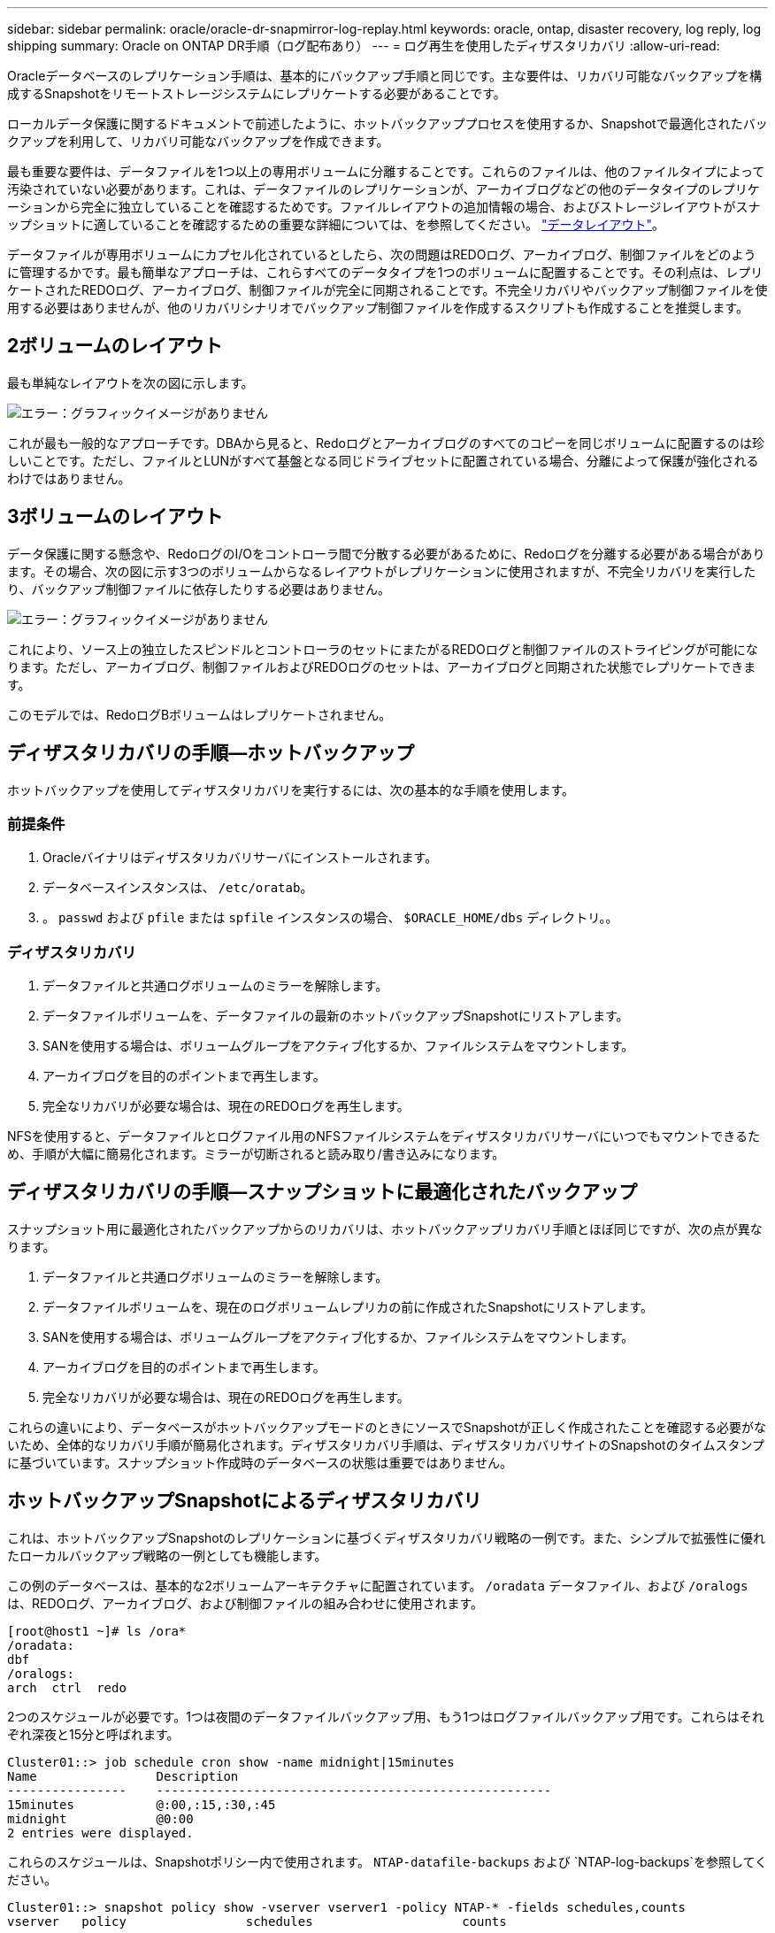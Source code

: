 ---
sidebar: sidebar 
permalink: oracle/oracle-dr-snapmirror-log-replay.html 
keywords: oracle, ontap, disaster recovery, log reply, log shipping 
summary: Oracle on ONTAP DR手順（ログ配布あり） 
---
= ログ再生を使用したディザスタリカバリ
:allow-uri-read: 


[role="lead"]
Oracleデータベースのレプリケーション手順は、基本的にバックアップ手順と同じです。主な要件は、リカバリ可能なバックアップを構成するSnapshotをリモートストレージシステムにレプリケートする必要があることです。

ローカルデータ保護に関するドキュメントで前述したように、ホットバックアッププロセスを使用するか、Snapshotで最適化されたバックアップを利用して、リカバリ可能なバックアップを作成できます。

最も重要な要件は、データファイルを1つ以上の専用ボリュームに分離することです。これらのファイルは、他のファイルタイプによって汚染されていない必要があります。これは、データファイルのレプリケーションが、アーカイブログなどの他のデータタイプのレプリケーションから完全に独立していることを確認するためです。ファイルレイアウトの追加情報の場合、およびストレージレイアウトがスナップショットに適していることを確認するための重要な詳細については、を参照してください。  link:../../dp/oracle-online-backup.html#data-layout["データレイアウト"]。

データファイルが専用ボリュームにカプセル化されているとしたら、次の問題はREDOログ、アーカイブログ、制御ファイルをどのように管理するかです。最も簡単なアプローチは、これらすべてのデータタイプを1つのボリュームに配置することです。その利点は、レプリケートされたREDOログ、アーカイブログ、制御ファイルが完全に同期されることです。不完全リカバリやバックアップ制御ファイルを使用する必要はありませんが、他のリカバリシナリオでバックアップ制御ファイルを作成するスクリプトも作成することを推奨します。



== 2ボリュームのレイアウト

最も単純なレイアウトを次の図に示します。

image:2-volume.png["エラー：グラフィックイメージがありません"]

これが最も一般的なアプローチです。DBAから見ると、Redoログとアーカイブログのすべてのコピーを同じボリュームに配置するのは珍しいことです。ただし、ファイルとLUNがすべて基盤となる同じドライブセットに配置されている場合、分離によって保護が強化されるわけではありません。



== 3ボリュームのレイアウト

データ保護に関する懸念や、RedoログのI/Oをコントローラ間で分散する必要があるために、Redoログを分離する必要がある場合があります。その場合、次の図に示す3つのボリュームからなるレイアウトがレプリケーションに使用されますが、不完全リカバリを実行したり、バックアップ制御ファイルに依存したりする必要はありません。

image:3-volume.png["エラー：グラフィックイメージがありません"]

これにより、ソース上の独立したスピンドルとコントローラのセットにまたがるREDOログと制御ファイルのストライピングが可能になります。ただし、アーカイブログ、制御ファイルおよびREDOログのセットは、アーカイブログと同期された状態でレプリケートできます。

このモデルでは、RedoログBボリュームはレプリケートされません。



== ディザスタリカバリの手順—ホットバックアップ

ホットバックアップを使用してディザスタリカバリを実行するには、次の基本的な手順を使用します。



=== 前提条件

. Oracleバイナリはディザスタリカバリサーバにインストールされます。
. データベースインスタンスは、 `/etc/oratab`。
. 。 `passwd` および `pfile` または `spfile` インスタンスの場合、 `$ORACLE_HOME/dbs` ディレクトリ。。




=== ディザスタリカバリ

. データファイルと共通ログボリュームのミラーを解除します。
. データファイルボリュームを、データファイルの最新のホットバックアップSnapshotにリストアします。
. SANを使用する場合は、ボリュームグループをアクティブ化するか、ファイルシステムをマウントします。
. アーカイブログを目的のポイントまで再生します。
. 完全なリカバリが必要な場合は、現在のREDOログを再生します。


NFSを使用すると、データファイルとログファイル用のNFSファイルシステムをディザスタリカバリサーバにいつでもマウントできるため、手順が大幅に簡易化されます。ミラーが切断されると読み取り/書き込みになります。



== ディザスタリカバリの手順—スナップショットに最適化されたバックアップ

スナップショット用に最適化されたバックアップからのリカバリは、ホットバックアップリカバリ手順とほぼ同じですが、次の点が異なります。

. データファイルと共通ログボリュームのミラーを解除します。
. データファイルボリュームを、現在のログボリュームレプリカの前に作成されたSnapshotにリストアします。
. SANを使用する場合は、ボリュームグループをアクティブ化するか、ファイルシステムをマウントします。
. アーカイブログを目的のポイントまで再生します。
. 完全なリカバリが必要な場合は、現在のREDOログを再生します。


これらの違いにより、データベースがホットバックアップモードのときにソースでSnapshotが正しく作成されたことを確認する必要がないため、全体的なリカバリ手順が簡易化されます。ディザスタリカバリ手順は、ディザスタリカバリサイトのSnapshotのタイムスタンプに基づいています。スナップショット作成時のデータベースの状態は重要ではありません。



== ホットバックアップSnapshotによるディザスタリカバリ

これは、ホットバックアップSnapshotのレプリケーションに基づくディザスタリカバリ戦略の一例です。また、シンプルで拡張性に優れたローカルバックアップ戦略の一例としても機能します。

この例のデータベースは、基本的な2ボリュームアーキテクチャに配置されています。 `/oradata` データファイル、および `/oralogs` は、REDOログ、アーカイブログ、および制御ファイルの組み合わせに使用されます。

....
[root@host1 ~]# ls /ora*
/oradata:
dbf
/oralogs:
arch  ctrl  redo
....
2つのスケジュールが必要です。1つは夜間のデータファイルバックアップ用、もう1つはログファイルバックアップ用です。これらはそれぞれ深夜と15分と呼ばれます。

....
Cluster01::> job schedule cron show -name midnight|15minutes
Name                Description
----------------    -----------------------------------------------------
15minutes           @:00,:15,:30,:45
midnight            @0:00
2 entries were displayed.
....
これらのスケジュールは、Snapshotポリシー内で使用されます。 `NTAP-datafile-backups` および `NTAP-log-backups`を参照してください。

....
Cluster01::> snapshot policy show -vserver vserver1 -policy NTAP-* -fields schedules,counts
vserver   policy                schedules                    counts
--------- --------------------- ---------------------------- ------
vserver1  NTAP-datafile-backups midnight                     60
vserver1  NTAP-log-backups      15minutes                    72
2 entries were displayed.
....
最後に、これらのSnapshotポリシーがボリュームに適用されます。

....
Cluster01::> volume show -vserver vserver1 -volume vol_oracle* -fields snapshot-policy
vserver   volume                 snapshot-policy
--------- ---------------------- ---------------------
vserver1  vol_oracle_datafiles   NTAP-datafile-backups
vserver1  vol_oracle_logs        NTAP-log-backups
....
ボリュームのバックアップスケジュールを定義します。データファイルのSnapshotは午前0時に作成され、60日間保持されます。ログボリュームには、15分間隔で作成された72個のSnapshotが含まれています。これにより、最大で18時間がカバーされます。

次に、データファイルのSnapshotの作成時にデータベースがホットバックアップモードになっていることを確認します。そのためには、指定したSIDでバックアップモードを開始および停止するいくつかの基本的な引数を受け入れる小さなスクリプトを使用します。

....
58 * * * * /snapomatic/current/smatic.db.ctrl --sid NTAP --startbackup
02 * * * * /snapomatic/current/smatic.db.ctrl --sid NTAP --stopbackup
....
この手順では、午前0時のSnapshotを囲む4分間の間に、データベースがホットバックアップモードになります。

ディザスタリカバリサイトへのレプリケーションは次のように設定されます。

....
Cluster01::> snapmirror show -destination-path drvserver1:dr_oracle* -fields source-path,destination-path,schedule
source-path                      destination-path                   schedule
-------------------------------- ---------------------------------- --------
vserver1:vol_oracle_datafiles    drvserver1:dr_oracle_datafiles     6hours
vserver1:vol_oracle_logs         drvserver1:dr_oracle_logs          15minutes
2 entries were displayed.
....
ログボリュームのデスティネーションは15分ごとに更新されます。これにより、RPOは約15分になります。正確な更新間隔は、更新中に転送する必要があるデータの合計量によって少し異なります。

データファイルのボリュームデスティネーションは6時間ごとに更新されます。これはRPOやRTOには影響しません。ディザスタリカバリが必要な場合は、まずデータファイルボリュームをホットバックアップSnapshotにリストアします。更新間隔を短くする目的は、このボリュームの転送速度をスムーズにすることです。更新が1日に1回スケジュールされている場合は、その日に蓄積されたすべての変更を一度に転送する必要があります。更新頻度が高くなると、変更は1日のうちに徐 々 にレプリケートされます。

災害が発生した場合は、最初に両方のボリュームのミラーを解除します。

....
Cluster01::> snapmirror break -destination-path drvserver1:dr_oracle_datafiles -force
Operation succeeded: snapmirror break for destination "drvserver1:dr_oracle_datafiles".
Cluster01::> snapmirror break -destination-path drvserver1:dr_oracle_logs -force
Operation succeeded: snapmirror break for destination "drvserver1:dr_oracle_logs".
Cluster01::>
....
これで'レプリカは読み取り/書き込み可能になります次に、ログボリュームのタイムスタンプを確認します。

....
Cluster01::> snapmirror show -destination-path drvserver1:dr_oracle_logs -field newest-snapshot-timestamp
source-path                destination-path             newest-snapshot-timestamp
-------------------------- ---------------------------- -------------------------
vserver1:vol_oracle_logs   drvserver1:dr_oracle_logs    03/14 13:30:00
....
ログボリュームの最新のコピーは3月14日13：30：00です。

次に、ログボリュームの状態の直前に作成されたホットバックアップSnapshotを特定します。これは、ログ再生プロセスでは、すべてのアーカイブログがホットバックアップモードで作成される必要があるためです。したがって、ログボリュームレプリカはホットバックアップイメージよりも古いものである必要があります。そうしないと、必要なログが含まれません。

....
Cluster01::> snapshot list -vserver drvserver1 -volume dr_oracle_datafiles -fields create-time -snapshot midnight*
vserver   volume                    snapshot                   create-time
--------- ------------------------  -------------------------- ------------------------
drvserver1 dr_oracle_datafiles      midnight.2017-01-14_0000   Sat Jan 14 00:00:00 2017
drvserver1 dr_oracle_datafiles      midnight.2017-01-15_0000   Sun Jan 15 00:00:00 2017
...

drvserver1 dr_oracle_datafiles      midnight.2017-03-12_0000   Sun Mar 12 00:00:00 2017
drvserver1 dr_oracle_datafiles      midnight.2017-03-13_0000   Mon Mar 13 00:00:00 2017
drvserver1 dr_oracle_datafiles      midnight.2017-03-14_0000   Tue Mar 14 00:00:00 2017
60 entries were displayed.
Cluster01::>
....
最後に作成されたSnapshotは `midnight.2017-03-14_0000`。データファイルの最新のホットバックアップイメージで、次のようにリストアされます。

....
Cluster01::> snapshot restore -vserver drvserver1 -volume dr_oracle_datafiles -snapshot midnight.2017-03-14_0000
Cluster01::>
....
この段階で、データベースをリカバリする準備が整いました。SAN環境の場合は、次の手順として、簡単に自動化できるボリュームグループのアクティブ化とファイルシステムのマウントを行います。この例ではNFSを使用しているため、ファイルシステムはすでにマウントされており、読み取り/書き込み可能になっています。ミラーが破損した瞬間にマウントやアクティブ化を行う必要はありません。

これで、データベースを任意の時点にリカバリすることも、レプリケートされたREDOログのコピーに基づいてデータベースを完全にリカバリすることもできます。この例は、アーカイブログ、制御ファイル、およびREDOログを組み合わせたボリュームの値を示しています。バックアップ制御ファイルやリセットログファイルに依存する必要がないため、リカバリプロセスが大幅に簡易化されます。

....
[oracle@drhost1 ~]$ sqlplus / as sysdba
Connected to an idle instance.
SQL> startup mount;
ORACLE instance started.
Total System Global Area 1610612736 bytes
Fixed Size                  2924928 bytes
Variable Size            1090522752 bytes
Database Buffers          503316480 bytes
Redo Buffers               13848576 bytes
Database mounted.
SQL> recover database until cancel;
ORA-00279: change 1291884 generated at 03/14/2017 12:58:01 needed for thread 1
ORA-00289: suggestion : /oralogs_nfs/arch/1_34_938169986.dbf
ORA-00280: change 1291884 for thread 1 is in sequence #34
Specify log: {<RET>=suggested | filename | AUTO | CANCEL}
auto
ORA-00279: change 1296077 generated at 03/14/2017 15:00:44 needed for thread 1
ORA-00289: suggestion : /oralogs_nfs/arch/1_35_938169986.dbf
ORA-00280: change 1296077 for thread 1 is in sequence #35
ORA-00278: log file '/oralogs_nfs/arch/1_34_938169986.dbf' no longer needed for
this recovery
...
ORA-00279: change 1301407 generated at 03/14/2017 15:01:04 needed for thread 1
ORA-00289: suggestion : /oralogs_nfs/arch/1_40_938169986.dbf
ORA-00280: change 1301407 for thread 1 is in sequence #40
ORA-00278: log file '/oralogs_nfs/arch/1_39_938169986.dbf' no longer needed for
this recovery
ORA-00279: change 1301418 generated at 03/14/2017 15:01:19 needed for thread 1
ORA-00289: suggestion : /oralogs_nfs/arch/1_41_938169986.dbf
ORA-00280: change 1301418 for thread 1 is in sequence #41
ORA-00278: log file '/oralogs_nfs/arch/1_40_938169986.dbf' no longer needed for
this recovery
ORA-00308: cannot open archived log '/oralogs_nfs/arch/1_41_938169986.dbf'
ORA-17503: ksfdopn:4 Failed to open file /oralogs_nfs/arch/1_41_938169986.dbf
ORA-17500: ODM err:File does not exist
SQL> recover database;
Media recovery complete.
SQL> alter database open;
Database altered.
SQL>
....


== Snapshotに最適化されたバックアップによるディザスタリカバリ

Snapshotで最適化されたバックアップを使用したディザスタリカバリ手順は、ホットバックアップディザスタリカバリ手順とほぼ同じです。ホットバックアップSnapshot手順と同様に、ディザスタリカバリ用にバックアップをレプリケートするローカルバックアップアーキテクチャの拡張機能でもあります。次の例は、詳細な設定とリカバリ手順を示しています。この例では、ホットバックアップとSnapshotで最適化されたバックアップの主な違いも示しています。

この例のデータベースは、基本的な2ボリュームアーキテクチャに配置されています。 `/oradata` データファイルが格納されています。 `/oralogs` は、REDOログ、アーカイブログ、および制御ファイルの組み合わせに使用されます。

....
 [root@host2 ~]# ls /ora*
/oradata:
dbf
/oralogs:
arch  ctrl  redo
....
2つのスケジュールが必要です。1つは夜間のデータファイルバックアップ用、もう1つはログファイルバックアップ用です。これらはそれぞれ深夜と15分と呼ばれます。

....
Cluster01::> job schedule cron show -name midnight|15minutes
Name                Description
----------------    -----------------------------------------------------
15minutes           @:00,:15,:30,:45
midnight            @0:00
2 entries were displayed.
....
これらのスケジュールは、Snapshotポリシー内で使用されます。 `NTAP-datafile-backups` および `NTAP-log-backups`を参照してください。

....
Cluster01::> snapshot policy show -vserver vserver2  -policy NTAP-* -fields schedules,counts
vserver   policy                schedules                    counts
--------- --------------------- ---------------------------- ------
vserver2  NTAP-datafile-backups midnight                     60
vserver2  NTAP-log-backups      15minutes                    72
2 entries were displayed.
....
最後に、これらのSnapshotポリシーがボリュームに適用されます。

....
Cluster01::> volume show -vserver vserver2  -volume vol_oracle* -fields snapshot-policy
vserver   volume                 snapshot-policy
--------- ---------------------- ---------------------
vserver2  vol_oracle_datafiles   NTAP-datafile-backups
vserver2  vol_oracle_logs        NTAP-log-backups
....
これにより、ボリュームの最終的なバックアップスケジュールが制御されます。Snapshotは午前0時に作成され、60日間保持されます。ログボリュームには、15分間隔で作成された72個のSnapshotが含まれており、合計で18時間になります。

ディザスタリカバリサイトへのレプリケーションは次のように設定されます。

....
Cluster01::> snapmirror show -destination-path drvserver2:dr_oracle* -fields source-path,destination-path,schedule
source-path                      destination-path                   schedule
-------------------------------- ---------------------------------- --------
vserver2:vol_oracle_datafiles    drvserver2:dr_oracle_datafiles     6hours
vserver2:vol_oracle_logs         drvserver2:dr_oracle_logs          15minutes
2 entries were displayed.
....
ログボリュームのデスティネーションは15分ごとに更新されます。これにより、RPOは約15分になります。正確な更新間隔は、更新中に転送する必要があるデータの合計量によって多少異なります。

データファイルのボリュームデスティネーションは6時間ごとに更新されます。これはRPOやRTOには影響しません。ディザスタリカバリが必要な場合は、まずデータファイルボリュームをホットバックアップSnapshotにリストアする必要があります。更新間隔を短くする目的は、このボリュームの転送速度をスムーズにすることです。更新が1日に1回スケジュールされている場合は、その日に蓄積されたすべての変更を一度に転送する必要があります。更新頻度が高くなると、変更は1日のうちに徐 々 にレプリケートされます。

災害が発生した場合は、最初にすべてのボリュームのミラーを解除します。

....
Cluster01::> snapmirror break -destination-path drvserver2:dr_oracle_datafiles -force
Operation succeeded: snapmirror break for destination "drvserver2:dr_oracle_datafiles".
Cluster01::> snapmirror break -destination-path drvserver2:dr_oracle_logs -force
Operation succeeded: snapmirror break for destination "drvserver2:dr_oracle_logs".
Cluster01::>
....
これで'レプリカは読み取り/書き込み可能になります次に、ログボリュームのタイムスタンプを確認します。

....
Cluster01::> snapmirror show -destination-path drvserver2:dr_oracle_logs -field newest-snapshot-timestamp
source-path                destination-path             newest-snapshot-timestamp
-------------------------- ---------------------------- -------------------------
vserver2:vol_oracle_logs   drvserver2:dr_oracle_logs    03/14 13:30:00
....
ログボリュームの最新のコピーは3月14日13：30です。次に、ログボリュームの状態の直前に作成されたデータファイルのSnapshotを特定します。これは、ログ再生プロセスでは、Snapshotの直前から目的のリカバリポイントまでのすべてのアーカイブログが必要になるためです。

....
Cluster01::> snapshot list -vserver drvserver2 -volume dr_oracle_datafiles -fields create-time -snapshot midnight*
vserver   volume                    snapshot                   create-time
--------- ------------------------  -------------------------- ------------------------
drvserver2 dr_oracle_datafiles      midnight.2017-01-14_0000   Sat Jan 14 00:00:00 2017
drvserver2 dr_oracle_datafiles      midnight.2017-01-15_0000   Sun Jan 15 00:00:00 2017
...

drvserver2 dr_oracle_datafiles      midnight.2017-03-12_0000   Sun Mar 12 00:00:00 2017
drvserver2 dr_oracle_datafiles      midnight.2017-03-13_0000   Mon Mar 13 00:00:00 2017
drvserver2 dr_oracle_datafiles      midnight.2017-03-14_0000   Tue Mar 14 00:00:00 2017
60 entries were displayed.
Cluster01::>
....
最後に作成されたSnapshotは `midnight.2017-03-14_0000`。このSnapshotをリストアします。

....
Cluster01::> snapshot restore -vserver drvserver2 -volume dr_oracle_datafiles -snapshot midnight.2017-03-14_0000
Cluster01::>
....
これで、データベースをリカバリする準備が整いました。SAN環境の場合は、ボリュームグループをアクティブ化してファイルシステムをマウントすると、プロセスが簡単に自動化されます。ただし、この例ではNFSを使用しているため、ファイルシステムはすでにマウントされて読み書き可能になり、ミラーが破損した瞬間にマウントやアクティブ化を行う必要はありません。

これで、データベースを任意の時点にリカバリすることも、レプリケートされたREDOログのコピーに基づいてデータベースを完全にリカバリすることもできます。この例は、アーカイブログ、制御ファイル、およびREDOログを組み合わせたボリュームの値を示しています。バックアップ制御ファイルやリセットログファイルに依存する必要がないため、リカバリプロセスが大幅に簡易化されます。

....
[oracle@drhost2 ~]$ sqlplus / as sysdba
SQL*Plus: Release 12.1.0.2.0 Production on Wed Mar 15 12:26:51 2017
Copyright (c) 1982, 2014, Oracle.  All rights reserved.
Connected to an idle instance.
SQL> startup mount;
ORACLE instance started.
Total System Global Area 1610612736 bytes
Fixed Size                  2924928 bytes
Variable Size            1073745536 bytes
Database Buffers          520093696 bytes
Redo Buffers               13848576 bytes
Database mounted.
SQL> recover automatic;
Media recovery complete.
SQL> alter database open;
Database altered.
SQL>
....